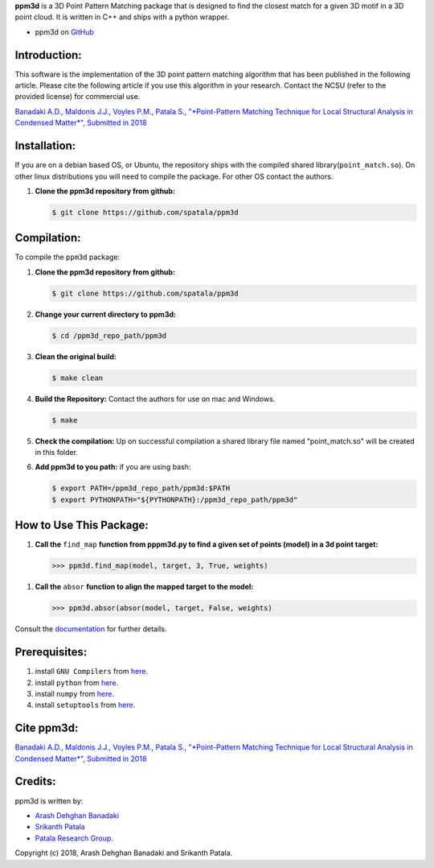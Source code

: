 **ppm3d** is a 3D Point Pattern Matching package that is designed to find the closest match for a given 3D motif in a 3D point cloud. It is written in C++ and ships with a python wrapper.
                
.. image:: https://github.com/adehgha/Animations/blob/master/ppm3d_animation.gif
        
* ppm3d on `GitHub <https://github.com/spatala/ppm3d>`__


Introduction:
=============
This software is the implementation of the 3D point pattern matching algorithm that has been published in the following article. Please cite the following article if you use this algorithm in your research. Contact the NCSU (refer to the provided license) for commercial use.

`Banadaki A.D., Maldonis J.J., Voyles P.M., Patala S., "*Point-Pattern Matching Technique for Local Structural Analysis in Condensed Matter*", Submitted in 2018 <https://arxiv.org/abs/>`__

Installation:
==========
If you are on a debian based OS, or Ubuntu, the repository ships with the compiled shared library(``point_match.so``). On other linux distributions you will need to compile the package. For other OS contact the authors.

1.  **Clone the ppm3d repository from github:**      
    
    .. code-block:: console
                
        $ git clone https://github.com/spatala/ppm3d


Compilation:
==========
To compile the ``ppm3d`` package:

1.  **Clone the ppm3d repository from github:**      
    
    .. code-block:: console
                
        $ git clone https://github.com/spatala/ppm3d

2.  **Change your current directory to ppm3d:**      
    
    .. code-block:: console
                
        $ cd /ppm3d_repo_path/ppm3d
        
3.  **Clean the original build:**      
    
    .. code-block:: console
                
        $ make clean

4.  **Build the Repository:** Contact the authors for use on mac and Windows.      
    
    .. code-block:: console
                
        $ make

5.  **Check the compilation:** Up on successful compilation a shared library file named "point_match.so" will be created in this folder.
    
6.  **Add ppm3d to you path:** if you are using bash:      
    
    .. code-block:: console
                
        $ export PATH=/ppm3d_repo_path/ppm3d:$PATH
        $ export PYTHONPATH="${PYTHONPATH}:/ppm3d_repo_path/ppm3d"
     
        
How to Use This Package:
========================
.. 1.  **To install the stable version of GBpy:**              	

..     .. code-block:: console     
           
..         $ python setup.py install
                   
.. 1.  **Import the package:** 
                
..     .. code-block:: pycon
                
..         >>> import ppm3d
                          
1.  **Call the** ``find_map`` **function from pppm3d.py to find a given set of points (model) in a 3d point target:**
                
    .. code-block:: pycon
                
        >>> ppm3d.find_map(model, target, 3, True, weights)


1.  **Call the** ``absor`` **function to align the mapped target to the model:**
                
    .. code-block:: pycon
                
        >>> ppm3d.absor(absor(model, target, False, weights)        
                
                               
Consult the `documentation <https://cdn.rawgit.com/adehgha/>`__ for further details.
        
        
Prerequisites:
==============

1. install ``GNU Compilers`` from `here. <https://gcc.gnu.org/>`__

2. install ``python`` from `here. <http://www.python.org/>`__

3. install ``numpy`` from `here. <http://www.numpy.org/>`__
                
4. install ``setuptools`` from `here. <https://pypi.python.org/pypi/setuptools>`__
   

Cite ppm3d:
========================

`Banadaki A.D., Maldonis J.J., Voyles P.M., Patala S., "*Point-Pattern Matching Technique for Local Structural Analysis in Condensed Matter*", Submitted in 2018 <https://arxiv.org/abs/>`__

                
Credits:
========
ppm3d is written by:

* `Arash Dehghan Banadaki <adehgha@ncsu.edu>`__                
* `Srikanth Patala <spatala@ncsu.edu>`__
* `Patala Research Group <http://research.mse.ncsu.edu/patala/>`__.
        
Copyright (c) 2018,  Arash Dehghan Banadaki and Srikanth Patala.